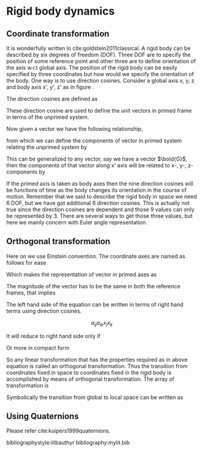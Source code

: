 #+startup: hideblocks
#+startup: overview
#+LaTeX_CLASS: phd
#+OPTIONS: author:nil date:nil title:nil toc:nil

#+LaTeX_HEADER: \usepackage{booktabs}
#+LaTeX_HEADER: \graphicspath{{expt/}}

# ---------------------------

#+LaTeX_HEADER: \newcommand{\Rey}{\ensuremath{\mathrm{Re}}}
#+LaTeX_HEADER: \newcommand{\avg}[1]{\ensuremath{\overline{#1}}}
#+LaTeX_HEADER: \newcommand{\tenpow}[1]{\ensuremath{\times 10^{#1}}}
#+LaTeX_HEADER: \newcommand{\pder}[2]{\ensuremath{\frac{\partial#1}{\partial#2}}}
#+LaTeX_HEADER: \newcommand{\Eqref}[1]{Equation~\eqref{#1}}
#+LaTeX_HEADER: \newcommand{\Tabref}[1]{Table~\ref{#1}}
#+LaTeX_HEADER: \newcommand{\Figref}[1]{Figure~\ref{#1}}
#+LaTeX_HEADER: \newcommand{\Appref}[1]{Appendix~\ref{#1}}


# --------------------------------------------
# --------------------------------------------
# Edit the file name and report type etc.
#+BEGIN_EXPORT latex
%%********************************Frontmatter***********************
% In frontmatter everything comes with roman numbering
\pagenumbering{roman}
\setcounter{page}{1}

%*******************************************************************
%                         Title Page
%*******************************************************************
\title{Essential \LaTeX\ Templates for Report Writing}
\author{My name}

%% Print the date. Today's date comes by default, change it here to
%% other date format, if required:

%\date{\today}
%\date{10 Mar 2016}


%% The type of the report can be set here

\reporttype{A Seminar Report}
%\reporttype{A Thesis}
%\reporttype{A Dissertation}
%\reporttype{A Project Report}

%% Name of the degree
\degree{Doctor of Philosophy}
%\degree{Master of Technology}


%% Department/Centre Name
\dept{Department of Chemical Engineering}

%% Supervisor and cosupervisor/excosupervisor are not essential parts
%% of a report title page, as it is your report!

%% But if you **have** to put it uncomment these
%\supervisor{Supervisor name}
%\cosupervisor{Co-super name}
%\excosupervisor{External Supervisor}

%% Roll number
\rollnum{Roll No. ....}

\maketitle

%*******************************************************************
%                         Copyright Page
%*******************************************************************
%\mycopyright

%*******************************************************************
%                         Dedication Page
%*******************************************************************
\dedication[Dedicated to \ldots]
%\addintoc{Dedication}

%*******************************************************************
%                        Certificate Page
%*******************************************************************
%\makecertificate[change title name]{report type}
\makecertificate{seminar report}
%\makecertificate{thesis}
%\makecertificate{dissertation}
%\makecertificate{project report}

%\addintoc{Certificate}

%*******************************************************************
%                         Approval Sheet
%*******************************************************************
%\makeapproval{thesis}
%\makeapproval{dissertation}

%*******************************************************************
%                          Declaration
%*******************************************************************
%==================================dec.tex================================
%
\begin{Declaration}
\noindent
I declare that this written submission represents my ideas in my own words and where others' ideas or words have been included, I have adequately cited and referenced the original sources. I declare that I have properly and accurately acknowledged all sources used in the production of this report. I also declare that I have adhered to all principles of academic honesty and integrity and have not misrepresented or fabricated or falsified any idea/data/fact/source in my submission. I understand that any violation of the above will be a cause for disciplinary action by the Institute and can also evoke penal action from the sources which have thus not been properly cited or from whom proper permission has not been taken when needed.

%
%
%
%
%
%
%

\DecSign[\today]



%
\end{Declaration}
%========================================================================
% \include{dec}
%\addintoc{Declaration}

%******************************************************************
%                          Abstract
%******************************************************************
%============================= abs.tex================================
\begin{Abstract}
This document contains essential templates required to write technical
reports using \LaTeX.  Particularly it shows how to create an
equation, figure, table, symbols list, and bibliographic citation in a \LaTeX\
document.
%
%
%
%
%
\end{Abstract}
%=======================================================================
% \include{abs}

%******************************************************************
%                         Contents list
%******************************************************************
%\figurespagefalse
%\tablespagefalse
\makecontents % Creats toc, lof, and lot

%******************************************************************
%                        Notations
%******************************************************************
\notations[4cm]{List of Symbols}

%%********************************Mainmatter***********************
% In mainmatter everything comes with arabic numbering
\cleardoublepage
\setcounter{page}{1}
\pagenumbering{arabic}
#+END_EXPORT
# --------------------------------------------
# --------------------------------------------


# --------------------------------------------
# --------------------------------------------
# Write chapters here
* Rigid body dynamics
** Coordinate transformation
  It is wonderfully written in cite:goldstein2011classical.
  A rigid body can be described by six degrees of freedom (DOF). Three DOF are
  to specify the position of some reference point and other three are to define
  orientation of the axis w.r.t global axis. The position of the rigid body can
  be easily specified by three coordinates but how would we specify the
  orientation of the body. One way is to use direction cosines. Consider a
  global axis x, y, z and body axis x', y', z' as in figure .

  The direction cosines are defined as

  \begin{equation}
  \begin{aligned}
  {\cos \theta _ {11 } } & {= \cos \left( \mathbf {i } ^ {\prime } \cdot \mathbf {i } \right) = \mathbf {i } ^ {\prime } \cdot \mathbf {i } = \mathbf {i } \cdot \mathbf {i } ^ {\prime } }
  \\ {\cos \theta _ {12 } } & {= \cos \left( \mathbf {i } ^ {\prime } \cdot \mathbf {j } \right) = \mathbf {i } \cdot \mathbf {j } = \mathbf {j } \cdot \mathbf {i } ^ {\prime } } \\ {\cos \theta _ {21 } } & {= \cos \left( \mathbf {j } ^ {\prime } \cdot \mathbf {i } \right) = \mathbf {j } \cdot \mathbf {i } = \mathbf {i } \cdot \mathbf {j } ^ {\prime } } \\ {\cos \theta _ {22 } } & {= \cos \left( \mathbf {j } ^ {\prime } \cdot \mathbf {j } \right) = \mathbf {j } ^ {\prime } \cdot \mathbf {j } = \mathbf {j } \cdot \mathbf {j } ^ {\prime } }
  \end{aligned}
  \end{equation}

  These direction cosine are used to define the unit vectors in primed frame in
  terms of the unprimed system.

  \begin{equation}
  \label{eq:2}
  \begin{aligned} \mathbf{i}^{\prime} &=\cos \theta_{11} \mathbf{i} + \cos \theta_{12} \mathbf{j} + \cos \theta_{13} \mathbf{k} \\ \mathbf{j}^{\prime} &=\cos \theta_{21} \mathbf{i} + \cos \theta_{22} \mathbf{j} + \cos \theta_{23} \mathbf{k} \\ \mathbf{k}^{\prime} &=\cos \theta_{31} \mathbf{i} + \cos \theta_{32} \mathbf{j} + \cos \theta_{33} \mathbf{k}
  \end{aligned}
  \end{equation}

  Now given a vector we have the following relationship,

  \begin{equation}
  \label{eq:3}
  \mathbf{r}=x \mathbf{i} + y \mathbf{j} + z \mathbf{k}=x^{\prime} \mathbf{i}^{\prime} + y^{\prime} \mathbf{j}^{\prime} + z^{\prime} \mathbf{k}^{\prime}
  \end{equation}

  from which we can define the components of vector in primed system relating
  the unprimed system by

  \begin{equation}
  \label{eq:4}
  \begin{array} {r l} {x^{\prime}} & {= \left(\mathbf{r} \cdot \mathbf{i}^{\prime} \right)=\cos \theta_{11} x + \cos \theta_{12} y + \cos \theta_{13} z} \\ {y^{\prime}} & {= \left(\mathbf{r} \cdot \mathbf{j}^{\prime} \right)=\cos \theta_{21} x + \cos \theta_{22} y + \cos \theta_{23} z} \\ {z^{\prime}} & {= \left(\mathbf{r} \cdot \mathbf{k}^{\prime} \right)=\cos \theta_{31} x + \cos \theta_{32} y + \cos \theta_{33} z} \end{array}
  \end{equation}

  This can be generalized to any vector, say we have a vector $\bold{G}$, then
  the components of that vector along x' axis will be related to x-, y-, z-
  components by
  \begin{equation}
  \label{eq:5}
  G_{x^{\prime}}=\mathbf{G} \cdot \mathbf{i}^{\prime}=\cos \theta_{11} G_{x} + \cos \theta_{12} G_{y} + \cos \theta_{13} G_{z}
  \end{equation}

  If the primed axis is taken as body axes then the nine direction cosines will
  be functions of time as the body changes its orientation in the course of
  motion. Remember that we said to describe the rigid body in space we need 6
  DOF, but we have got additional 6 direction cosines. This is actually not true
  since the direction cosines are dependent and those 9 values can only be
  represented by 3. There are several ways to get those three values, but here
  we mainly concern with Euler angle representation.

** Orthogonal transformation
   Here on we use Einstein convention. The coordinate axes are named as follows
   for ease
   \begin{equation}
   \label{eq:6}
   \begin{array} { l } { x \rightarrow x _ { 1 } } \\ { y \rightarrow x _ { 2 } } \\ { z \rightarrow x _ { 3 } } \end{array}
   \end{equation}

   \noindent
   Which makes the representation of vector in primed axes as

   \begin{equation}
   x'_{i} = a_{ij} x_j
   \end{equation}

   \noindent
   The magnitude of the vector has to be the same in both the reference frames,
   that implies

   \begin{equation*}
   x'_{i}x'_{i} = x_{i}x_{i}
   \end{equation*}

   \noindent
   The left hand side of the equation can be written in terms of right hand
   terms using direction cosines.

   $$ a_{ij}a_{ik}x_{j} x_{k} $$

   \noindent
   It will reduce to right hand side only if
   \begin{equation*}
   \label{eq:7}
      \begin{array} { r l } { a _ { i j } a _ { i k } } & { = 1 \quad j = k } \\ { } & { = 0 \quad j \neq k } \end{array}
   \end{equation*}

   \noindent
   Or more in compact form

   \begin{equation*}
   \label{eq:7}
	a _ { i j } a _ { i k } = \delta _ { j k } , \quad j , k = 1.2,3
   \end{equation*}

   \noindent
   So any linear transformation that has the properties required as in above
   equation is called an orthogonal transformation. Thus the transition from
   coordinates fixed in space to coordinates fixed in the rigid body is
   accomplished by means of orthogonal transformation. The array of
   transformation is

   \begin{equation*}
   \label{eq:7}
	\left[ \begin{array} { l l l } { a _ { 11 } } & { a _ { 12 } } & { a _ { 13 } } \\ { a _ { 21 } } & { a _ { 22 } } & { a _ { 23 } } \\ { a _ { 31 } } & { a _ { 32 } } & { a _ { 33 } } \end{array} \right]
   \end{equation*}

   \noindent
   Symbolically the transition from global to local space can be written as


   \begin{equation*}
   \label{eq:7}
	\mathbf{r}' = \mathbf{A}\mathbf{r}
   \end{equation*}

** Using Quaternions
   Please refer  cite:kuipers1999quaternions.




#+BEGIN_EXPORT latex
%****************************************************************
%                         Appendices
%****************************************************************
%% Additional, supporting material, such as codes, derivations, etc., can be placed in the appendix
\appendix
\chapter{Supporting Material}
#+END_EXPORT

bibliographystyle:iitbauthyr
bibliography:mylit.bib

#+BEGIN_EXPORT latex
%*******************************************************************
%                         List of publications
%******************************************************************
%%%
\listofpublications


\noindent Put your publications from the thesis here. The packages \texttt{multibib} or \texttt{bibtopic} or \texttt{biblatex} or enumerate environment or thebibliography environment etc. can be used to handle multiple different bibliographies in the document.
% \include{pub}

%*******************************************************************
%                        Acknowledgements
%*******************************************************************
%%%
\acknowledgments

This section is for the acknowledgments. Please keep this brief and resist the temptation of writing flowery prose! Do include all those who helped you, e.g. other faculty/staff you consulted, colleagues who assisted etc.






\signature{\today}
% \include{ack}

%*******************************************************************
%                        About author
%*******************************************************************
% \colophon % remove this command while using this file.

% GAME OVER
%*******************************************************************
\end{document}
#+END_EXPORT

* build                                                            :noexport:
#+BEGIN_SRC emacs-lisp
(add-to-list 'org-latex-classes
	     '("phd"
	       "\\documentclass[twoside]{iitbreport}"
	       ("\\chapter{%s}" . "\\chapter*{%s}")
	       ("\\section{%s}" . "\\section*{%s}")
	       ("\\subsection{%s}" . "\\subsection*{%s}")
	       ("\\subsubsection{%s}" . "\\subsubsection*{%s}")
	       ("\\paragraph{%s}" . "\\paragraph*{%s}")
	       ("\\subparagraph{%s}" . "\\subparagraph*{%s}")))
(export commands here)
#+END_SRC
